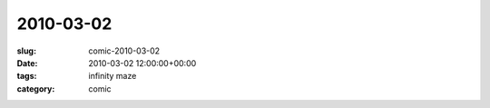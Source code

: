 2010-03-02
==========

:slug: comic-2010-03-02
:date: 2010-03-02 12:00:00+00:00
:tags: infinity maze
:category: comic

.. image:: /comics/2010-03-02.jpg
    :alt: comic-2010-03-02
    :class: comic
